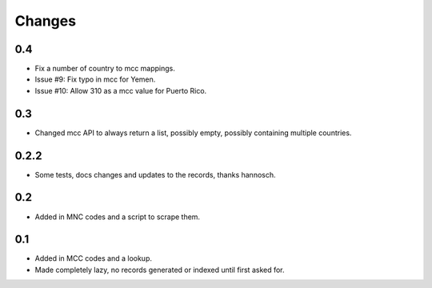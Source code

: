 Changes
=======

0.4
---

- Fix a number of country to mcc mappings.
- Issue #9: Fix typo in mcc for Yemen.
- Issue #10: Allow 310 as a mcc value for Puerto Rico.

0.3
---

- Changed mcc API to always return a list, possibly empty, possibly
  containing multiple countries.

0.2.2
-----

- Some tests, docs changes and updates to the records, thanks hannosch.

0.2
---

- Added in MNC codes and a script to scrape them.

0.1
---

- Added in MCC codes and a lookup.

- Made completely lazy, no records generated or indexed until first asked for.
